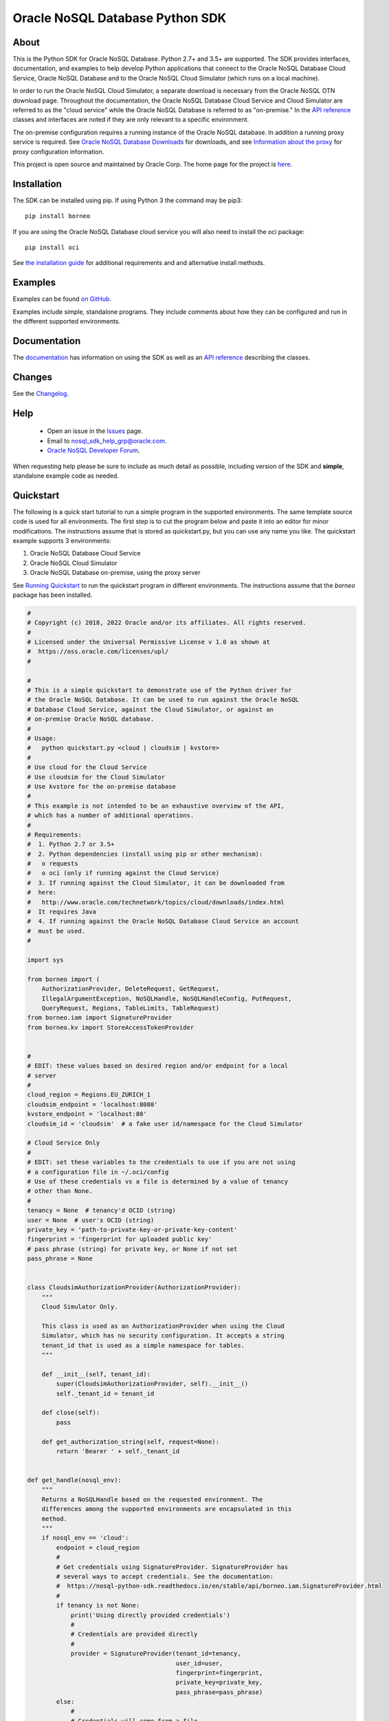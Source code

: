 Oracle NoSQL Database Python SDK
~~~~~~~~~~~~~~~~~~~~~~~~~~~~~~~~

=====
About
=====

This is the Python SDK for Oracle NoSQL Database. Python 2.7+ and 3.5+ are
supported. The SDK provides interfaces, documentation, and examples to help
develop Python applications that connect to the Oracle NoSQL Database Cloud
Service, Oracle NoSQL Database and to the Oracle NoSQL Cloud Simulator (which
runs on a local machine).

In order to run the Oracle NoSQL Cloud Simulator, a separate download is
necessary from the Oracle NoSQL OTN download page. Throughout the documentation,
the Oracle NoSQL Database Cloud Service and Cloud Simulator are referred to as
the "cloud service" while the Oracle NoSQL Database is referred to as
"on-premise." In the `API reference <https://nosql-python-sdk.readthedocs.io/en/
stable/api.html>`_ classes and interfaces are noted if they are only relevant to
a specific environment.

The on-premise configuration requires a running instance of the Oracle NoSQL
database. In addition a running proxy service is required. See `Oracle NoSQL
Database Downloads <https://www.oracle.com/database/technologies/nosql-database-
server-downloads.html>`_ for downloads, and see `Information about the proxy
<https://docs.oracle.com/pls/topic/lookup?ctx=en/database/other-databases/nosql-
database/22.3/admin&id=NSADM-GUID-C110AF57-8B35-4C48-A82E-2621C6A5ED72>`_ for
proxy configuration information.

This project is open source and maintained by Oracle Corp. The home page for the
project is `here <https://nosql-python-sdk.readthedocs.io/en/stable/index.
html>`_.

============
Installation
============

The SDK can be installed using pip. If using Python 3 the command may be pip3::

    pip install borneo

If you are using the Oracle NoSQL Database cloud service you will also need to
install the oci package::

    pip install oci

See `the installation guide <https://nosql-python-sdk.readthedocs.io/en/stable/
installation.html>`_ for additional requirements and and alternative install
methods.

========
Examples
========

Examples can be found `on GitHub <https://github.com/oracle/nosql-python-sdk/
tree/master/examples>`_.

Examples include simple, standalone programs. They include comments about how
they can be configured and run in the different supported environments.

=============
Documentation
=============

The `documentation <https://nosql-python-sdk.readthedocs.io/en/stable>`_ has
information on using the SDK as well as an `API reference <https://nosql-python-
sdk.readthedocs.io/en/stable/api.html>`_ describing the classes.

=======
Changes
=======

See the `Changelog <https://github.com/oracle/nosql-python-sdk/blob/master/
CHANGELOG.rst>`_.

====
Help
====

 * Open an issue in the `Issues <https://github.com/oracle/nosql-python-sdk/
   issues>`_ page.
 * Email to nosql_sdk_help_grp@oracle.com.
 * `Oracle NoSQL Developer Forum <https://community.oracle.com/community/
   groundbreakers/database/nosql_database>`_.

When requesting help please be sure to include as much detail as possible,
including version of the SDK and **simple**, standalone example code as needed.

==========
Quickstart
==========

The following is a quick start tutorial to run a simple program in the supported
environments. The same template source code is used for all environments. The
first step is to cut the program below and paste it into an editor for minor
modifications. The instructions assume that is stored as quickstart.py, but you
can use any name you like. The quickstart example supports 3 environments:

1. Oracle NoSQL Database Cloud Service
2. Oracle NoSQL Cloud Simulator
3. Oracle NoSQL Database on-premise, using the proxy server

See `Running Quickstart`_ to
run the quickstart program in different environments. The instructions assume
that the *borneo* package has been installed.

.. code-block:: pycon

    #
    # Copyright (c) 2018, 2022 Oracle and/or its affiliates. All rights reserved.
    #
    # Licensed under the Universal Permissive License v 1.0 as shown at
    #  https://oss.oracle.com/licenses/upl/
    #

    #
    # This is a simple quickstart to demonstrate use of the Python driver for
    # the Oracle NoSQL Database. It can be used to run against the Oracle NoSQL
    # Database Cloud Service, against the Cloud Simulator, or against an
    # on-premise Oracle NoSQL database.
    #
    # Usage:
    #   python quickstart.py <cloud | cloudsim | kvstore>
    #
    # Use cloud for the Cloud Service
    # Use cloudsim for the Cloud Simulator
    # Use kvstore for the on-premise database
    #
    # This example is not intended to be an exhaustive overview of the API,
    # which has a number of additional operations.
    #
    # Requirements:
    #  1. Python 2.7 or 3.5+
    #  2. Python dependencies (install using pip or other mechanism):
    #   o requests
    #   o oci (only if running against the Cloud Service)
    #  3. If running against the Cloud Simulator, it can be downloaded from
    #  here:
    #   http://www.oracle.com/technetwork/topics/cloud/downloads/index.html
    #  It requires Java
    #  4. If running against the Oracle NoSQL Database Cloud Service an account
    #  must be used.
    #

    import sys

    from borneo import (
        AuthorizationProvider, DeleteRequest, GetRequest,
        IllegalArgumentException, NoSQLHandle, NoSQLHandleConfig, PutRequest,
        QueryRequest, Regions, TableLimits, TableRequest)
    from borneo.iam import SignatureProvider
    from borneo.kv import StoreAccessTokenProvider


    #
    # EDIT: these values based on desired region and/or endpoint for a local
    # server
    #
    cloud_region = Regions.EU_ZURICH_1
    cloudsim_endpoint = 'localhost:8080'
    kvstore_endpoint = 'localhost:80'
    cloudsim_id = 'cloudsim'  # a fake user id/namespace for the Cloud Simulator

    # Cloud Service Only
    #
    # EDIT: set these variables to the credentials to use if you are not using
    # a configuration file in ~/.oci/config
    # Use of these credentials vs a file is determined by a value of tenancy
    # other than None.
    #
    tenancy = None  # tenancy'd OCID (string)
    user = None  # user's OCID (string)
    private_key = 'path-to-private-key-or-private-key-content'
    fingerprint = 'fingerprint for uploaded public key'
    # pass phrase (string) for private key, or None if not set
    pass_phrase = None


    class CloudsimAuthorizationProvider(AuthorizationProvider):
        """
        Cloud Simulator Only.

        This class is used as an AuthorizationProvider when using the Cloud
        Simulator, which has no security configuration. It accepts a string
        tenant_id that is used as a simple namespace for tables.
        """

        def __init__(self, tenant_id):
            super(CloudsimAuthorizationProvider, self).__init__()
            self._tenant_id = tenant_id

        def close(self):
            pass

        def get_authorization_string(self, request=None):
            return 'Bearer ' + self._tenant_id


    def get_handle(nosql_env):
        """
        Returns a NoSQLHandle based on the requested environment. The
        differences among the supported environments are encapsulated in this
        method.
        """
        if nosql_env == 'cloud':
            endpoint = cloud_region
            #
            # Get credentials using SignatureProvider. SignatureProvider has
            # several ways to accept credentials. See the documentation:
            #  https://nosql-python-sdk.readthedocs.io/en/stable/api/borneo.iam.SignatureProvider.html
            #
            if tenancy is not None:
                print('Using directly provided credentials')
                #
                # Credentials are provided directly
                #
                provider = SignatureProvider(tenant_id=tenancy,
                                             user_id=user,
                                             fingerprint=fingerprint,
                                             private_key=private_key,
                                             pass_phrase=pass_phrase)
            else:
                #
                # Credentials will come from a file.
                #
                # By default the file is ~/.oci/config. A config_file = <path>
                # argument can be passed to specify a different file.
                #
                print('Using credentials and DEFAULT profile from ' +
                      '~/.oci/config')
                provider = SignatureProvider()
        elif nosql_env == 'cloudsim':
            print('Using cloud simulator endpoint ' + cloudsim_endpoint)
            endpoint = cloudsim_endpoint
            provider = CloudsimAuthorizationProvider(cloudsim_id)

        elif nosql_env == 'kvstore':
            print('Using on-premise endpoint ' + kvstore_endpoint)
            endpoint = kvstore_endpoint
            provider = StoreAccessTokenProvider()

        else:
            raise IllegalArgumentException('Unknown environment: ' + nosql_env)

        return NoSQLHandle(NoSQLHandleConfig(endpoint, provider))


    def main():

        table_name = 'PythonQuickstart'

        if len(sys.argv) != 2:
            print('Usage: python quickstart.py <cloud | cloudsim | kvstore>')
            raise SystemExit

        nosql_env = sys.argv[1:][0]
        print('Using environment: ' + str(nosql_env))

        handle = None
        try:

            #
            # Create a handle
            #
            handle = get_handle(nosql_env)

            #
            # Create a table
            #
            statement = (
                'Create table if not exists {} (id integer, sid integer, ' +
                'name string, primary key(shard(sid), id))').format(table_name)
            request = TableRequest().set_statement(statement).set_table_limits(
                TableLimits(30, 10, 1))
            handle.do_table_request(request, 50000, 3000)
            print('After create table')

            #
            # Put a few rows
            #
            request = PutRequest().set_table_name(table_name)
            for i in range(10):
                value = {'id': i, 'sid': 0, 'name': 'myname' + str(i)}
                request.set_value(value)
                handle.put(request)
            print('After put of 10 rows')

            #
            # Get the row
            #
            request = GetRequest().set_key({'id': 1, 'sid': 0}).set_table_name(
                table_name)
            result = handle.get(request)
            print('After get: ' + str(result))

            #
            # Query, using a range
            #
            statement = (
                'select * from ' + table_name + ' where id > 2 and id < 8')
            request = QueryRequest().set_statement(statement)
            print('Query results for: ' + statement)
            #
            # If the :py:meth:`borneo.QueryRequest.is_done` returns False, there
            # may be more results, so queries should generally be run in a loop.
            # It is possible for single request to return no results but the
            # query still not done, indicating that the query loop should
            # continue.
            #
            while True:
                result = handle.query(request)
                for r in result.get_results():
                    print('\t' + str(r))
                if request.is_done():
                    break

            #
            # Delete the row
            #
            request = DeleteRequest().set_table_name(table_name).set_key(
                {'id': 1, 'sid': 0})
            result = handle.delete(request)
            print('After delete: ' + str(result))

            #
            # Get again to show deletion
            #
            request = GetRequest().set_key({'id': 1, 'sid': 0}).set_table_name(
                table_name)
            result = handle.get(request)
            print('After get (should be None): ' + str(result))

            #
            # Drop the table
            #
            request = TableRequest().set_statement(
                'drop table if exists {} '.format(table_name))
            result = handle.table_request(request)

            #
            # Table drop can take time, depending on the state of the system.
            # If this wait fails the table will still probably been dropped
            #
            result.wait_for_completion(handle, 40000, 2000)
            print('After drop table')

            print('Quickstart is complete')
        except Exception as e:
            print(e)
        finally:
            # If the handle isn't closed Python will not exit properly
            if handle is not None:
                handle.close()


    if __name__ == '__main__':
        main()

Running Quickstart
==================

Run Against the Oracle NoSQL Database Cloud Service
===================================================

Running against the Cloud Service requires an Oracle Cloud account. See
`Configure for the Cloud Service <https://nosql-python-sdk.readthedocs.io/en/
stable/installation.html#configure-for-the-cloud-service>`_ for information on
getting an account and acquiring required credentials.

1. Collect the following information:

 * Tenancy ID
 * User ID
 * API signing key (private key file in PEM format)
 * Fingerprint for the public key uploaded to the user's account
 * Private key pass phrase, needed only if the private key is encrypted

2. Edit *quickstart.py* and add your information. There are 2 ways to supply
   credentials in the program:

   * Directly provide the credential information. To use this method, modify the
     values of the variables at the top of the program: *tenancy*, *user*,
     *private_key*, *fingerprint*, and *pass_phrase*, setting them to the
     corresponding information you've collected.
   * Using a configuration file. In this case the information you've collected
     goes into a file, ~/.oci/config. `Configure for the Cloud Service <https://
     nosql-python-sdk.readthedocs.io/en/stable/installation.html#configure-for-
     the-cloud-service>`_ describes the contents of the file. It will look like
     this::

      [DEFAULT]
      tenancy=<your-tenancy-id>
      user=<your-user-id>
      fingerprint=<fingerprint-of-your-public-key>
      key_file=<path-to-your-private-key-file>
      pass_phrase=<optional-pass-phrase-for-key-file>

3. Decide which region you want to use and modify the *cloud_region* variable to
   the desired region. See `Regions documentation <https://nosql-python-sdk.
   readthedocs.io/en/stable/api/borneo.Regions.html>`_ for possible regions. Not
   all support the Oracle NoSQL Database Cloud Service.

4. Run the program:

.. code-block:: pycon

    python quickstart.py cloud

Run Against the Oracle NoSQL Cloud Simulator
============================================

Running against the Oracle NoSQL Cloud Simulator requires a running Cloud
Simulator instance. See `Configure for the Cloud Simulator <https://nosql-python-sdk.readthedocs.io/en/latest/installation.html#configure-for-the-cloud-simulator>`_ for information on how to
download and start the Cloud Simulator.

1. Start the Cloud Simulator based on instructions above. Note the HTTP port
   used. By default it is *8080* on *localhost*.

2. The *quickstart.py* program defaults to *localhost:8080* so if the Cloud
   Simulator was started using default values no editing is required.

3. Run the program:

.. code-block:: pycon

    python quickstart.py cloudsim

Run Against Oracle NoSQL on-premise
===================================

Running against the Oracle NoSQL Database on-premise requires a running Oracle
NoSQL Database instance as well as a running NoSQL Proxy server instance. The
program will connect to the proxy server.

See `Configure for On-Premise Oracle NoSQL Database <https://nosql-python-sdk.readthedocs.io/en/latest/installation.html#configure-for-the-on-premise-oracle-nosql-database>`_ for information on how to
download and start the database instance and proxy server. The database and
proxy should be started without security enabled for this quickstart program to
operate correctly. A secure configuration requires a secure proxy and more
complex configuration.

1. Start the Oracle NoSQL Database and proxy server based on instructions above.
   Note the HTTP port used. By default the endpoint is *localhost:80*.

2. The *quickstart.py* program defaults to *localhost:80*. If the proxy was
   started using a different host or port edit the settings accordingly.

3. Run the program:

.. code-block:: pycon

    python quickstart.py kvstore

=======
License
=======

Copyright (C) 2018, 2022 Oracle and/or its affiliates. All rights reserved.

This SDK is licensed under the Universal Permissive License 1.0. See `LICENSE
<./LICENSE.txt>`_ for details.

============
Contributing
============

See `CONTRIBUTING <./CONTRIBUTING.rst>`_

========
Security
========

See `SECURITY <./SECURITY.rst>`_

